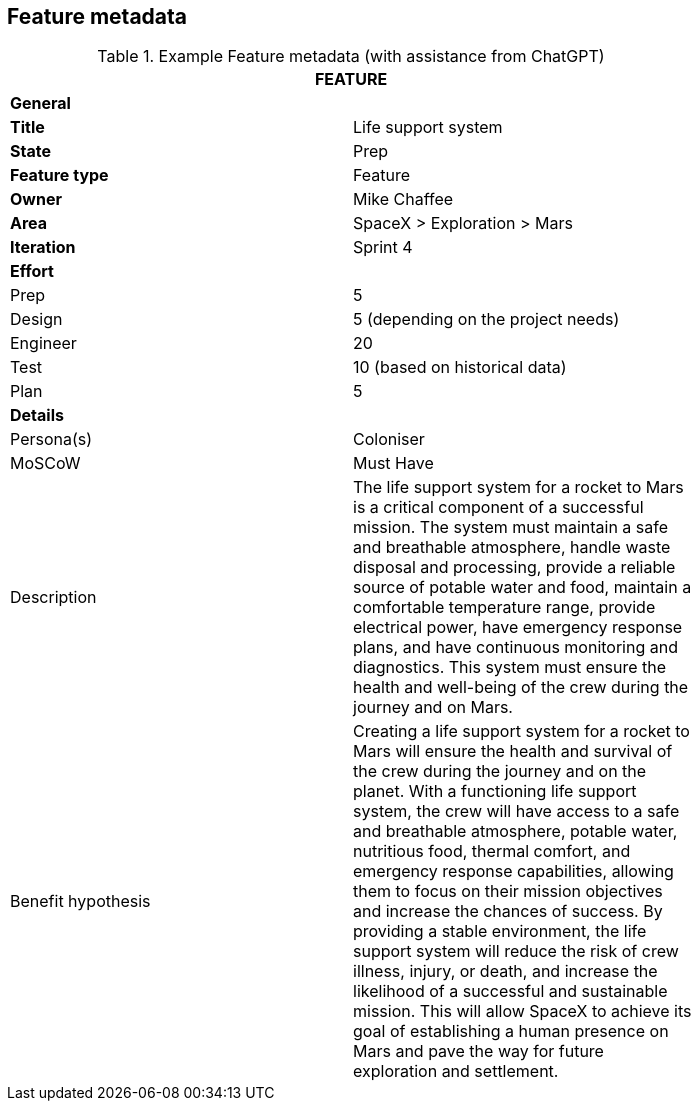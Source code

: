 == Feature metadata

.Example Feature metadata (with assistance from ChatGPT)
[width=80%]
|===
2+| FEATURE

2+| *General*

| *Title*
| Life support system

| *State*
| Prep

| *Feature type*
| Feature

| *Owner*
| Mike Chaffee

| *Area*
| SpaceX > Exploration > Mars

| *Iteration*
| Sprint 4

2+| *Effort*

| Prep
| 5 

| Design
| 5 (depending on the project needs)

| Engineer
| 20

| Test
| 10 (based on historical data)

| Plan
| 5

2+| *Details*

| Persona(s)
| Coloniser

| MoSCoW
| Must Have

| Description
a|

The life support system for a rocket to Mars is a critical component of a successful mission. The system must maintain a safe and breathable atmosphere, handle waste disposal and processing, provide a reliable source of potable water and food, maintain a comfortable temperature range, provide electrical power, have emergency response plans, and have continuous monitoring and diagnostics. This system must ensure the health and well-being of the crew during the journey and on Mars.

| Benefit hypothesis
a| 

Creating a life support system for a rocket to Mars will ensure the health and survival of the crew during the journey and on the planet. With a functioning life support system, the crew will have access to a safe and breathable atmosphere, potable water, nutritious food, thermal comfort, and emergency response capabilities, allowing them to focus on their mission objectives and increase the chances of success. By providing a stable environment, the life support system will reduce the risk of crew illness, injury, or death, and increase the likelihood of a successful and sustainable mission. This will allow SpaceX to achieve its goal of establishing a human presence on Mars and pave the way for future exploration and settlement.
